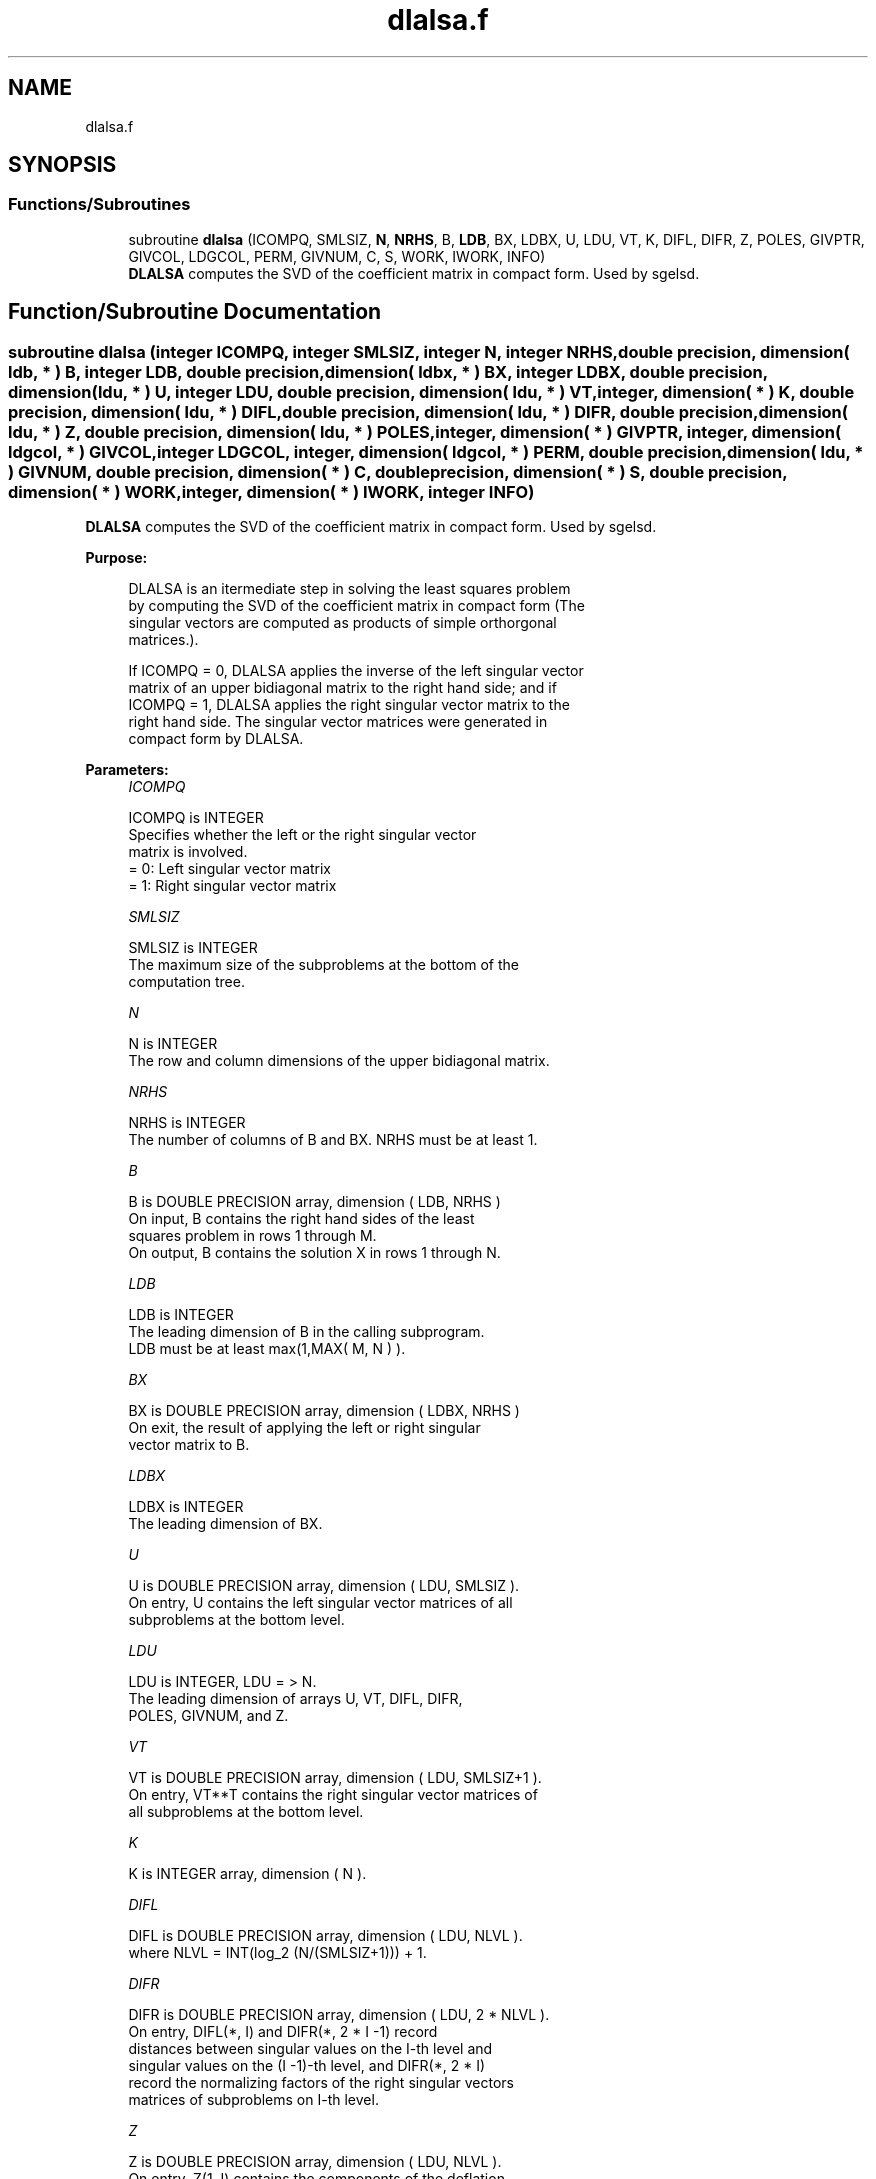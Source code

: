 .TH "dlalsa.f" 3 "Tue Nov 14 2017" "Version 3.8.0" "LAPACK" \" -*- nroff -*-
.ad l
.nh
.SH NAME
dlalsa.f
.SH SYNOPSIS
.br
.PP
.SS "Functions/Subroutines"

.in +1c
.ti -1c
.RI "subroutine \fBdlalsa\fP (ICOMPQ, SMLSIZ, \fBN\fP, \fBNRHS\fP, B, \fBLDB\fP, BX, LDBX, U, LDU, VT, K, DIFL, DIFR, Z, POLES, GIVPTR, GIVCOL, LDGCOL, PERM, GIVNUM, C, S, WORK, IWORK, INFO)"
.br
.RI "\fBDLALSA\fP computes the SVD of the coefficient matrix in compact form\&. Used by sgelsd\&. "
.in -1c
.SH "Function/Subroutine Documentation"
.PP 
.SS "subroutine dlalsa (integer ICOMPQ, integer SMLSIZ, integer N, integer NRHS, double precision, dimension( ldb, * ) B, integer LDB, double precision, dimension( ldbx, * ) BX, integer LDBX, double precision, dimension( ldu, * ) U, integer LDU, double precision, dimension( ldu, * ) VT, integer, dimension( * ) K, double precision, dimension( ldu, * ) DIFL, double precision, dimension( ldu, * ) DIFR, double precision, dimension( ldu, * ) Z, double precision, dimension( ldu, * ) POLES, integer, dimension( * ) GIVPTR, integer, dimension( ldgcol, * ) GIVCOL, integer LDGCOL, integer, dimension( ldgcol, * ) PERM, double precision, dimension( ldu, * ) GIVNUM, double precision, dimension( * ) C, double precision, dimension( * ) S, double precision, dimension( * ) WORK, integer, dimension( * ) IWORK, integer INFO)"

.PP
\fBDLALSA\fP computes the SVD of the coefficient matrix in compact form\&. Used by sgelsd\&.  
.PP
\fBPurpose: \fP
.RS 4

.PP
.nf
 DLALSA is an itermediate step in solving the least squares problem
 by computing the SVD of the coefficient matrix in compact form (The
 singular vectors are computed as products of simple orthorgonal
 matrices.).

 If ICOMPQ = 0, DLALSA applies the inverse of the left singular vector
 matrix of an upper bidiagonal matrix to the right hand side; and if
 ICOMPQ = 1, DLALSA applies the right singular vector matrix to the
 right hand side. The singular vector matrices were generated in
 compact form by DLALSA.
.fi
.PP
 
.RE
.PP
\fBParameters:\fP
.RS 4
\fIICOMPQ\fP 
.PP
.nf
          ICOMPQ is INTEGER
         Specifies whether the left or the right singular vector
         matrix is involved.
         = 0: Left singular vector matrix
         = 1: Right singular vector matrix
.fi
.PP
.br
\fISMLSIZ\fP 
.PP
.nf
          SMLSIZ is INTEGER
         The maximum size of the subproblems at the bottom of the
         computation tree.
.fi
.PP
.br
\fIN\fP 
.PP
.nf
          N is INTEGER
         The row and column dimensions of the upper bidiagonal matrix.
.fi
.PP
.br
\fINRHS\fP 
.PP
.nf
          NRHS is INTEGER
         The number of columns of B and BX. NRHS must be at least 1.
.fi
.PP
.br
\fIB\fP 
.PP
.nf
          B is DOUBLE PRECISION array, dimension ( LDB, NRHS )
         On input, B contains the right hand sides of the least
         squares problem in rows 1 through M.
         On output, B contains the solution X in rows 1 through N.
.fi
.PP
.br
\fILDB\fP 
.PP
.nf
          LDB is INTEGER
         The leading dimension of B in the calling subprogram.
         LDB must be at least max(1,MAX( M, N ) ).
.fi
.PP
.br
\fIBX\fP 
.PP
.nf
          BX is DOUBLE PRECISION array, dimension ( LDBX, NRHS )
         On exit, the result of applying the left or right singular
         vector matrix to B.
.fi
.PP
.br
\fILDBX\fP 
.PP
.nf
          LDBX is INTEGER
         The leading dimension of BX.
.fi
.PP
.br
\fIU\fP 
.PP
.nf
          U is DOUBLE PRECISION array, dimension ( LDU, SMLSIZ ).
         On entry, U contains the left singular vector matrices of all
         subproblems at the bottom level.
.fi
.PP
.br
\fILDU\fP 
.PP
.nf
          LDU is INTEGER, LDU = > N.
         The leading dimension of arrays U, VT, DIFL, DIFR,
         POLES, GIVNUM, and Z.
.fi
.PP
.br
\fIVT\fP 
.PP
.nf
          VT is DOUBLE PRECISION array, dimension ( LDU, SMLSIZ+1 ).
         On entry, VT**T contains the right singular vector matrices of
         all subproblems at the bottom level.
.fi
.PP
.br
\fIK\fP 
.PP
.nf
          K is INTEGER array, dimension ( N ).
.fi
.PP
.br
\fIDIFL\fP 
.PP
.nf
          DIFL is DOUBLE PRECISION array, dimension ( LDU, NLVL ).
         where NLVL = INT(log_2 (N/(SMLSIZ+1))) + 1.
.fi
.PP
.br
\fIDIFR\fP 
.PP
.nf
          DIFR is DOUBLE PRECISION array, dimension ( LDU, 2 * NLVL ).
         On entry, DIFL(*, I) and DIFR(*, 2 * I -1) record
         distances between singular values on the I-th level and
         singular values on the (I -1)-th level, and DIFR(*, 2 * I)
         record the normalizing factors of the right singular vectors
         matrices of subproblems on I-th level.
.fi
.PP
.br
\fIZ\fP 
.PP
.nf
          Z is DOUBLE PRECISION array, dimension ( LDU, NLVL ).
         On entry, Z(1, I) contains the components of the deflation-
         adjusted updating row vector for subproblems on the I-th
         level.
.fi
.PP
.br
\fIPOLES\fP 
.PP
.nf
          POLES is DOUBLE PRECISION array, dimension ( LDU, 2 * NLVL ).
         On entry, POLES(*, 2 * I -1: 2 * I) contains the new and old
         singular values involved in the secular equations on the I-th
         level.
.fi
.PP
.br
\fIGIVPTR\fP 
.PP
.nf
          GIVPTR is INTEGER array, dimension ( N ).
         On entry, GIVPTR( I ) records the number of Givens
         rotations performed on the I-th problem on the computation
         tree.
.fi
.PP
.br
\fIGIVCOL\fP 
.PP
.nf
          GIVCOL is INTEGER array, dimension ( LDGCOL, 2 * NLVL ).
         On entry, for each I, GIVCOL(*, 2 * I - 1: 2 * I) records the
         locations of Givens rotations performed on the I-th level on
         the computation tree.
.fi
.PP
.br
\fILDGCOL\fP 
.PP
.nf
          LDGCOL is INTEGER, LDGCOL = > N.
         The leading dimension of arrays GIVCOL and PERM.
.fi
.PP
.br
\fIPERM\fP 
.PP
.nf
          PERM is INTEGER array, dimension ( LDGCOL, NLVL ).
         On entry, PERM(*, I) records permutations done on the I-th
         level of the computation tree.
.fi
.PP
.br
\fIGIVNUM\fP 
.PP
.nf
          GIVNUM is DOUBLE PRECISION array, dimension ( LDU, 2 * NLVL ).
         On entry, GIVNUM(*, 2 *I -1 : 2 * I) records the C- and S-
         values of Givens rotations performed on the I-th level on the
         computation tree.
.fi
.PP
.br
\fIC\fP 
.PP
.nf
          C is DOUBLE PRECISION array, dimension ( N ).
         On entry, if the I-th subproblem is not square,
         C( I ) contains the C-value of a Givens rotation related to
         the right null space of the I-th subproblem.
.fi
.PP
.br
\fIS\fP 
.PP
.nf
          S is DOUBLE PRECISION array, dimension ( N ).
         On entry, if the I-th subproblem is not square,
         S( I ) contains the S-value of a Givens rotation related to
         the right null space of the I-th subproblem.
.fi
.PP
.br
\fIWORK\fP 
.PP
.nf
          WORK is DOUBLE PRECISION array, dimension (N)
.fi
.PP
.br
\fIIWORK\fP 
.PP
.nf
          IWORK is INTEGER array, dimension (3*N)
.fi
.PP
.br
\fIINFO\fP 
.PP
.nf
          INFO is INTEGER
          = 0:  successful exit.
          < 0:  if INFO = -i, the i-th argument had an illegal value.
.fi
.PP
 
.RE
.PP
\fBAuthor:\fP
.RS 4
Univ\&. of Tennessee 
.PP
Univ\&. of California Berkeley 
.PP
Univ\&. of Colorado Denver 
.PP
NAG Ltd\&. 
.RE
.PP
\fBDate:\fP
.RS 4
June 2017 
.RE
.PP
\fBContributors: \fP
.RS 4
Ming Gu and Ren-Cang Li, Computer Science Division, University of California at Berkeley, USA 
.br
 Osni Marques, LBNL/NERSC, USA 
.br
 
.RE
.PP

.PP
Definition at line 269 of file dlalsa\&.f\&.
.SH "Author"
.PP 
Generated automatically by Doxygen for LAPACK from the source code\&.
